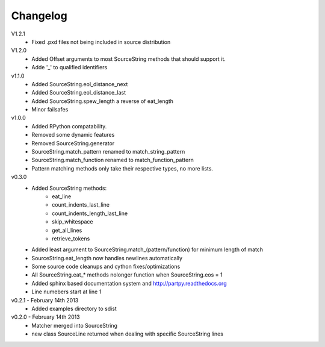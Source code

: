 Changelog
---------

V1.2.1
 - Fixed .pxd files not being included in source distribution

V1.2.0
 - Added Offset arguments to most SourceString methods that should support it.
 - Adde '_' to qualified identifiers

v1.1.0
 - Added SourceString.eol_distance_next
 - Added SourceString.eol_distance_last
 - Added SourceString.spew_length a reverse of eat_length
 - Minor failsafes

v1.0.0
 - Added RPython compatability.
 - Removed some dynamic features
 - Removed SourceString.generator
 - SourceString.match_pattern renamed to match_string_pattern
 - SourceString.match_function renamed to match_function_pattern
 - Pattern matching methods only take their respective types, no more lists.

v0.3.0
 - Added SourceString methods:
     - eat_line
     - count_indents_last_line
     - count_indents_length_last_line
     - skip_whitespace
     - get_all_lines
     - retrieve_tokens
 - Added least argument to SourceString.match_(pattern/function) for minimum length of match
 - SourceString.eat_length now handles newlines automatically
 - Some source code cleanups and cython fixes/optimizations
 - All SourceString.eat_* methods nolonger function when SourceString.eos = 1
 - Added sphinx based documentation system and http://partpy.readthedocs.org
 - Line numebers start at line 1

v0.2.1 - February 14th 2013
 - Added examples directory to sdist

v0.2.0 - February 14th 2013
 - Matcher merged into SourceString
 - new class SourceLine returned when dealing with specific SourceString lines
